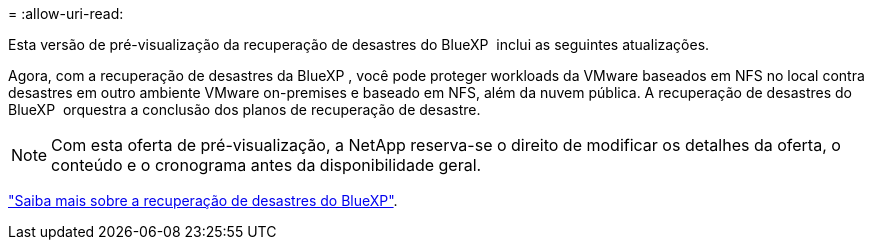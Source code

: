 = 
:allow-uri-read: 


Esta versão de pré-visualização da recuperação de desastres do BlueXP  inclui as seguintes atualizações.

Agora, com a recuperação de desastres da BlueXP , você pode proteger workloads da VMware baseados em NFS no local contra desastres em outro ambiente VMware on-premises e baseado em NFS, além da nuvem pública. A recuperação de desastres do BlueXP  orquestra a conclusão dos planos de recuperação de desastre.


NOTE: Com esta oferta de pré-visualização, a NetApp reserva-se o direito de modificar os detalhes da oferta, o conteúdo e o cronograma antes da disponibilidade geral.

https://docs.netapp.com/us-en/bluexp-disaster-recovery/get-started/dr-intro.html["Saiba mais sobre a recuperação de desastres do BlueXP"].
